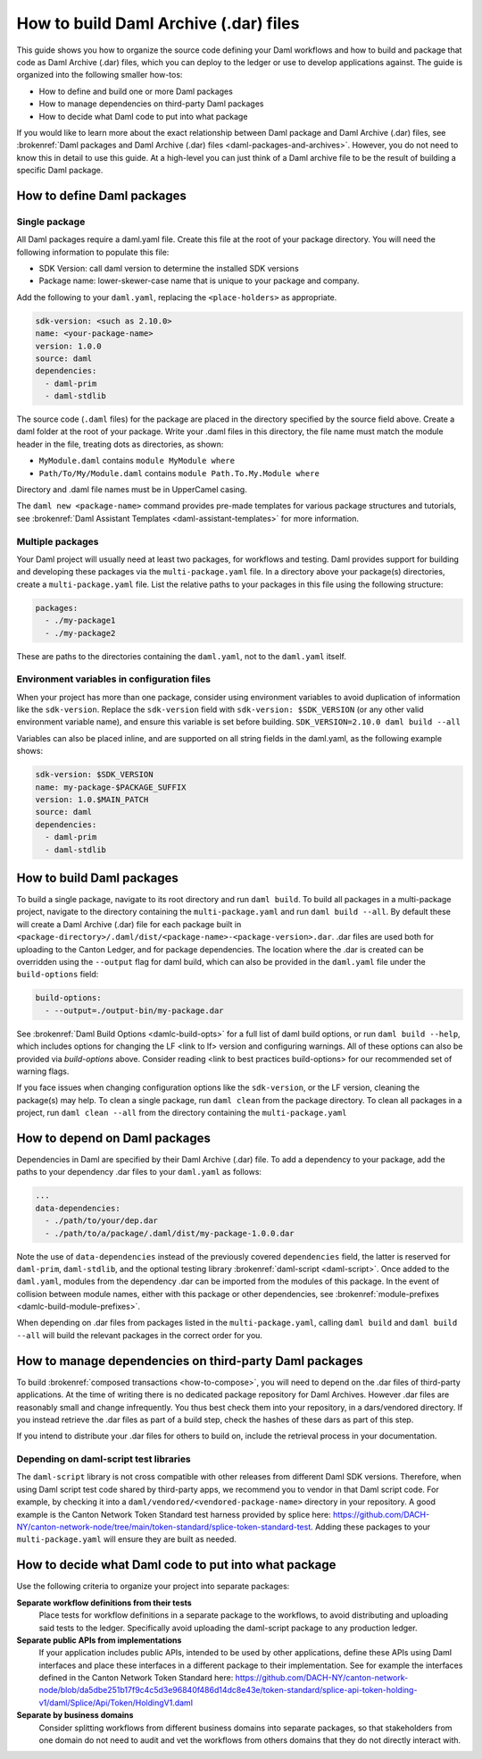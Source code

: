 .. Copyright (c) 2025 Digital Asset (Switzerland) GmbH and/or its affiliates. All rights reserved.
.. SPDX-License-Identifier: Apache-2.0

How to build Daml Archive (.dar) files
######################################

This guide shows you how to organize the source code defining your Daml workflows and how to build and package that code as Daml Archive (.dar) files, which you can deploy to the ledger or use to develop applications against. The guide is organized into the following smaller how-tos:

-  How to define and build one or more Daml packages
-  How to manage dependencies on third-party Daml packages
-  How to decide what Daml code to put into what package

If you would like to learn more about the exact relationship between Daml package and Daml Archive (.dar) files, see :brokenref:`Daml packages and Daml Archive (.dar) files <daml-packages-and-archives>`. However, you do not need to know this in detail to use this guide. At a high-level you can just think of a Daml archive file to be the result of building a specific Daml package.


How to define Daml packages
===========================

Single package
--------------

All Daml packages require a daml.yaml file. Create this file at the root of your package directory. You will need the following information to populate this file:

-  SDK Version: call daml version to determine the installed SDK versions
-  Package name: lower-skewer-case name that is unique to your package and company.

Add the following to your ``daml.yaml``, replacing the ``<place-holders>`` as appropriate.

.. code:: yaml

  sdk-version: <such as 2.10.0>
  name: <your-package-name>
  version: 1.0.0
  source: daml
  dependencies:
    - daml-prim
    - daml-stdlib

The source code (``.daml`` files) for the package are placed in the directory specified by the source field above. Create a daml folder at the root of your package.
Write your .daml files in this directory, the file name must match the module header in the file, treating dots as directories, as shown:

-  ``MyModule.daml`` contains ``module MyModule where``
-  ``Path/To/My/Module.daml`` contains ``module Path.To.My.Module where``

Directory and .daml file names must be in UpperCamel casing.

The ``daml new <package-name>`` command provides pre-made templates for various package structures and tutorials, see :brokenref:`Daml Assistant Templates <daml-assistant-templates>` for more information.


.. _multi-package-build:

Multiple packages
--------------------

Your Daml project will usually need at least two packages, for workflows and testing. Daml provides support for building and developing these packages via the ``multi-package.yaml`` file.
In a directory above your package(s) directories, create a ``multi-package.yaml`` file. List the relative paths to your packages in this file using the following structure:

.. code:: yaml

  packages:
    - ./my-package1
    - ./my-package2

These are paths to the directories containing the ``daml.yaml``, not to the ``daml.yaml`` itself.

Environment variables in configuration files
----------------------------------------------

When your project has more than one package, consider using environment variables to avoid duplication of information like the ``sdk-version``.
Replace the ``sdk-version`` field with ``sdk-version: $SDK_VERSION`` (or any other valid environment variable name), and ensure this variable is set before building.
``SDK_VERSION=2.10.0 daml build --all``

Variables can also be placed inline, and are supported on all string fields in the daml.yaml, as the following example shows:

.. code:: yaml

  sdk-version: $SDK_VERSION
  name: my-package-$PACKAGE_SUFFIX
  version: 1.0.$MAIN_PATCH
  source: daml
  dependencies:
    - daml-prim
    - daml-stdlib


How to build Daml packages
==========================
To build a single package, navigate to its root directory and run ``daml build``.
To build all packages in a multi-package project, navigate to the directory containing the ``multi-package.yaml`` and run ``daml build --all``.
By default these will create a Daml Archive (.dar) file for each package built in ``<package-directory>/.daml/dist/<package-name>-<package-version>.dar``.
.dar files are used both for uploading to the Canton Ledger, and for package dependencies.
The location where the .dar is created can be overridden using the ``--output`` flag for daml build, which can also be provided in the ``daml.yaml`` file under the ``build-options`` field:

.. code:: yaml

  build-options:
    - --output=./output-bin/my-package.dar

See :brokenref:`Daml Build Options <damlc-build-opts>` for a full list of daml build options, or run ``daml build --help``, which includes options for changing the LF <link to lf> version and configuring warnings. All of these options can also be provided via `build-options` above.
Consider reading <link to best practices build-options> for our recommended set of warning flags.

If you face issues when changing configuration options like the ``sdk-version``, or the LF version, cleaning the package(s) may help. To clean a single package, run ``daml clean`` from the package directory. To clean all packages in a project, run ``daml clean --all`` from the directory containing the ``multi-package.yaml``

How to depend on Daml packages
==============================
Dependencies in Daml are specified by their Daml Archive (.dar) file. To add a dependency to your package, add the paths to your dependency .dar files to your ``daml.yaml`` as follows:

.. code:: yaml

  ...
  data-dependencies:
    - ./path/to/your/dep.dar
    - ./path/to/a/package/.daml/dist/my-package-1.0.0.dar

Note the use of ``data-dependencies`` instead of the previously covered ``dependencies`` field, the latter is reserved for ``daml-prim``, ``daml-stdlib``, and the optional testing library :brokenref:`daml-script <daml-script>`.
Once added to the ``daml.yaml``, modules from the dependency .dar can be imported from the modules of this package. In the event of collision between module names, either with this package or other dependencies, see :brokenref:`module-prefixes <damlc-build-module-prefixes>`.

When depending on .dar files from packages listed in the ``multi-package.yaml``, calling ``daml build`` and ``daml build --all`` will build the relevant packages in the correct order for you.

How to manage dependencies on third-party Daml packages
=======================================================
To build :brokenref:`composed transactions <how-to-compose>`, you will need to depend on the .dar files of third-party applications. At the time of writing there is no dedicated package repository for Daml Archives. However .dar files are reasonably small and change infrequently. You thus best check them into your repository, in a dars/vendored directory.
If you instead retrieve the .dar files as part of a build step, check the hashes of these dars as part of this step.

If you intend to distribute your .dar files for others to build on, include the retrieval process in your documentation.

Depending on daml-script test libraries
---------------------------------------

The ``daml-script`` library is not cross compatible with other releases from different Daml SDK versions. Therefore, when using Daml script test code shared by third-party apps, we recommend you to vendor in that Daml script code.
For example, by checking it into a ``daml/vendored/<vendored-package-name>`` directory in your repository. A good example is the Canton Network Token Standard test harness provided by splice here: https://github.com/DACH-NY/canton-network-node/tree/main/token-standard/splice-token-standard-test.
Adding these packages to your ``multi-package.yaml`` will ensure they are built as needed.

How to decide what Daml code to put into what package
=====================================================

.. todo: deduplicate with the TSA application /3.3/sdlc-howtos/sdlc-best-practices.html#dar-file-modularization

Use the following criteria to organize your project into separate packages:

**Separate workflow definitions from their tests**
    Place tests for workflow definitions in a separate package to the workflows, to avoid distributing and uploading said tests to the ledger. Specifically avoid uploading the daml-script package to any production ledger.

**Separate public APIs from implementations**
   If your application includes public APIs, intended to be used by other applications, define these APIs using Daml interfaces and place these interfaces in a different package to their implementation. See for example the interfaces defined in the Canton Network Token Standard here: https://github.com/DACH-NY/canton-network-node/blob/da5dbe251b17f9c4c5d3e96840f486d14dc8e43e/token-standard/splice-api-token-holding-v1/daml/Splice/Api/Token/HoldingV1.daml

**Separate by business domains**
   Consider splitting workflows from different business domains into separate packages, so that stakeholders from one domain do not need to audit and vet the workflows from others domains that they do not directly interact with.
